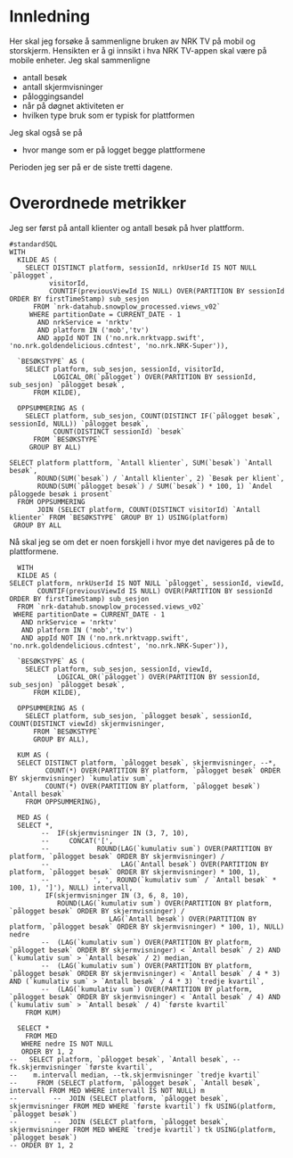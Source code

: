 #+STARTUP: fold
#+EXPORT_FILE_NAME: readme.org
#+OPTIONS: date: nil
#+OPTIONS: author: nil
#+OPTIONS: title: NRK TV på mobil og storskjerm - hånd i hånd
#+PROPERTY: header-args:python :session *Python* :tangle kode.py :comments both :eval never-export :exports both
#+PROPERTY: header-args:bigquery :eval never-export :exports both :tangle mobil_og_storskjerm.sql :results table

#+begin_src emacs-lisp :exports results :results none
  ;; Dette gjør om bigquery-blokker til sql-blokker (for å få fargelegging på teksten)
  ;; og fjerner results-nøkkelordet (som gjemmer resultatene på github)
  (defun bytt-bigquery-til-sql (s backend info)
    (replace-regexp-in-string "bigquery" "sql" s))

  (defun fjern-resultatmerke (s backend info)
    (replace-regexp-in-string "#\\+results:[ ]+" "" s))

  (add-to-list 'org-export-filter-src-block-functions
    	     'bytt-bigquery-til-sql)
  (add-to-list 'org-export-filter-body-functions
    	     'fjern-resultatmerke)
#+end_src

* Innledning
Her skal jeg forsøke å sammenligne bruken av NRK TV på mobil og storskjerm. Hensikten er å gi innsikt i hva NRK TV-appen skal være på mobile enheter. Jeg skal sammenligne
- antall besøk
- antall skjermvisninger
- påloggingsandel
- når på døgnet aktiviteten er
- hvilken type bruk som er typisk for plattformen


Jeg skal også se på
- hvor mange som er på logget begge plattformene


Perioden jeg ser på er de siste tretti dagene.

* Overordnede metrikker
Jeg ser først på antall klienter og antall besøk på hver plattform.
#+begin_src bigquery
  #standardSQL
  WITH
    KILDE AS (
      SELECT DISTINCT platform, sessionId, nrkUserId IS NOT NULL `pålogget`,
  		    visitorId,
  		    COUNTIF(previousViewId IS NULL) OVER(PARTITION BY sessionId ORDER BY firstTimeStamp) sub_sesjon
        FROM `nrk-datahub.snowplow_processed.views_v02`
       WHERE partitionDate = CURRENT_DATE - 1
         AND nrkService = 'nrktv'
         AND platform IN ('mob','tv')
         AND appId NOT IN ('no.nrk.nrktvapp.swift', 'no.nrk.goldendelicious.cdntest', 'no.nrk.NRK-Super')),

    `BESØKSTYPE` AS (  
      SELECT platform, sub_sesjon, sessionId, visitorId,
             LOGICAL_OR(`pålogget`) OVER(PARTITION BY sessionId, sub_sesjon) `pålogget besøk`,
        FROM KILDE),

    OPPSUMMERING AS (
      SELECT platform, sub_sesjon, COUNT(DISTINCT IF(`pålogget besøk`, sessionId, NULL)) `pålogget besøk`,
             COUNT(DISTINCT sessionId) `besøk`
        FROM `BESØKSTYPE`
       GROUP BY ALL)

  SELECT platform plattform, `Antall klienter`, SUM(`besøk`) `Antall besøk`,
         ROUND(SUM(`besøk`) / `Antall klienter`, 2) `Besøk per klient`,
         ROUND(SUM(`pålogget besøk`) / SUM(`besøk`) * 100, 1) `Andel påloggede besøk i prosent`
    FROM OPPSUMMERING
         JOIN (SELECT platform, COUNT(DISTINCT visitorId) `Antall klienter` FROM `BESØKSTYPE` GROUP BY 1) USING(platform)
   GROUP BY ALL
#+end_src

#+RESULTS:
| platform | Antall klienter | Antall besøk | Besøk per klient | Andel påloggede besøk i prosent |
|----------+-----------------+--------------+------------------+---------------------------------|
| tv       |          423761 |       694399 |             1.64 |                            60.0 |
| mob      |          185320 |       293798 |             1.59 |                            65.6 |

Nå skal jeg se om det er noen forskjell i hvor mye det navigeres på de to plattformene.

#+begin_src bigquery
  WITH
  KILDE AS (
SELECT platform, nrkUserId IS NOT NULL `pålogget`, sessionId, viewId,
       COUNTIF(previousViewId IS NULL) OVER(PARTITION BY sessionId ORDER BY firstTimeStamp) sub_sesjon
  FROM `nrk-datahub.snowplow_processed.views_v02`
 WHERE partitionDate = CURRENT_DATE - 1
   AND nrkService = 'nrktv'
   AND platform IN ('mob','tv')
   AND appId NOT IN ('no.nrk.nrktvapp.swift', 'no.nrk.goldendelicious.cdntest', 'no.nrk.NRK-Super')),

  `BESØKSTYPE` AS (  
    SELECT platform, sub_sesjon, sessionId, viewId,
            LOGICAL_OR(`pålogget`) OVER(PARTITION BY sessionId, sub_sesjon) `pålogget besøk`,
      FROM KILDE),

  OPPSUMMERING AS (
    SELECT platform, sub_sesjon, `pålogget besøk`, sessionId, COUNT(DISTINCT viewId) skjermvisninger,
      FROM `BESØKSTYPE`
      GROUP BY ALL),

  KUM AS (
  SELECT DISTINCT platform, `pålogget besøk`, skjermvisninger, --*,
         COUNT(*) OVER(PARTITION BY platform, `pålogget besøk` ORDER BY skjermvisninger) `kumulativ sum`,
         COUNT(*) OVER(PARTITION BY platform, `pålogget besøk`) `Antall besøk`
    FROM OPPSUMMERING),
  
  MED AS (
  SELECT *,
        --  IF(skjermvisninger IN (3, 7, 10),
        --     CONCAT('[', 
        --            ROUND(LAG(`kumulativ sum`) OVER(PARTITION BY platform, `pålogget besøk` ORDER BY skjermvisninger) / 
        --                  LAG(`Antall besøk`) OVER(PARTITION BY platform, `pålogget besøk` ORDER BY skjermvisninger) * 100, 1),
        --           ', ', ROUND(`kumulativ sum` / `Antall besøk` * 100, 1), ']'), NULL) intervall,
         IF(skjermvisninger IN (3, 6, 8, 10),
            ROUND(LAG(`kumulativ sum`) OVER(PARTITION BY platform, `pålogget besøk` ORDER BY skjermvisninger) / 
                         LAG(`Antall besøk`) OVER(PARTITION BY platform, `pålogget besøk` ORDER BY skjermvisninger) * 100, 1), NULL) nedre
        --  (LAG(`kumulativ sum`) OVER(PARTITION BY platform, `pålogget besøk` ORDER BY skjermvisninger) < `Antall besøk` / 2) AND (`kumulativ sum` > `Antall besøk` / 2) median,
        --  (LAG(`kumulativ sum`) OVER(PARTITION BY platform, `pålogget besøk` ORDER BY skjermvisninger) < `Antall besøk` / 4 * 3) AND (`kumulativ sum` > `Antall besøk` / 4 * 3) `tredje kvartil`,
        --  (LAG(`kumulativ sum`) OVER(PARTITION BY platform, `pålogget besøk` ORDER BY skjermvisninger) < `Antall besøk` / 4) AND (`kumulativ sum` > `Antall besøk` / 4) `første kvartil`
    FROM KUM)
  
  SELECT *
    FROM MED
   WHERE nedre IS NOT NULL
   ORDER BY 1, 2
--   SELECT platform, `pålogget besøk`, `Antall besøk`, --fk.skjermvisninger `første kvartil`,
--    m.intervall median, --tk.skjermvisninger `tredje kvartil`
--     FROM (SELECT platform, `pålogget besøk`, `Antall besøk`, intervall FROM MED WHERE intervall IS NOT NULL) m
--         --  JOIN (SELECT platform, `pålogget besøk`, skjermvisninger FROM MED WHERE `første kvartil`) fk USING(platform, `pålogget besøk`)
--         --  JOIN (SELECT platform, `pålogget besøk`, skjermvisninger FROM MED WHERE `tredje kvartil`) tk USING(platform, `pålogget besøk`)
-- ORDER BY 1, 2
#+end_src
